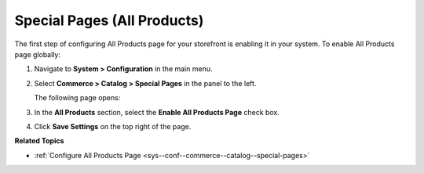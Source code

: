 .. _sys--conf--commerce--catalog--special-pages--global:

Special Pages (All Products)
----------------------------

.. begin_all_products

The first step of configuring All Products page for your storefront is enabling it in your system. To enable All Products page globally:

1. Navigate to **System > Configuration** in the main menu.
2. Select **Commerce > Catalog > Special Pages** in the panel to the left.

   The following page opens:

   .. image:: /admin_guide/img/configuration/catalog/special_pages/AllProductsSystem.png

3. In the **All Products** section, select the **Enable All Products Page** check box.
4. Click **Save Settings** on the top right of the page.

.. finish_all_products

**Related Topics**

* :ref:`Configure All Products Page <sys--conf--commerce--catalog--special-pages>`